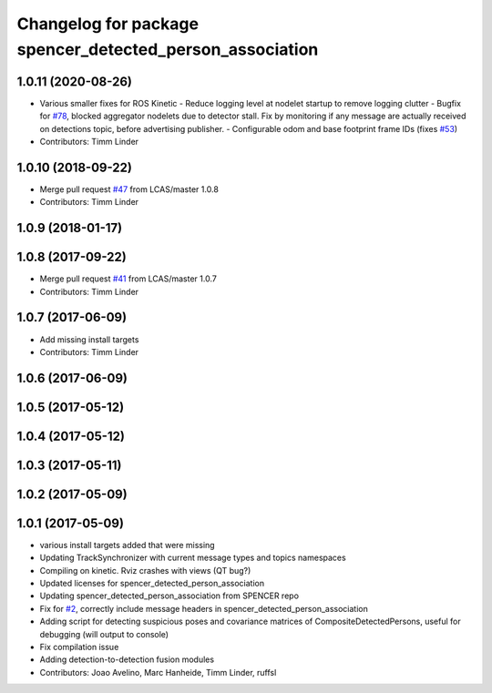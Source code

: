 ^^^^^^^^^^^^^^^^^^^^^^^^^^^^^^^^^^^^^^^^^^^^^^^^^^^^^^^^^
Changelog for package spencer_detected_person_association
^^^^^^^^^^^^^^^^^^^^^^^^^^^^^^^^^^^^^^^^^^^^^^^^^^^^^^^^^

1.0.11 (2020-08-26)
-------------------
* Various smaller fixes for ROS Kinetic
  - Reduce logging level at nodelet startup to remove logging clutter
  - Bugfix for `#78 <https://github.com/spencer-project/spencer_people_tracking/issues/78>`_, blocked aggregator nodelets due to detector stall. Fix by monitoring if any message are actually received on detections topic, before advertising publisher.
  - Configurable odom and base footprint frame IDs (fixes `#53 <https://github.com/spencer-project/spencer_people_tracking/issues/53>`_)
* Contributors: Timm Linder

1.0.10 (2018-09-22)
-------------------
* Merge pull request `#47 <https://github.com/LCAS/spencer_people_tracking/issues/47>`_ from LCAS/master
  1.0.8
* Contributors: Timm Linder

1.0.9 (2018-01-17)
------------------

1.0.8 (2017-09-22)
------------------
* Merge pull request `#41 <https://github.com/LCAS/spencer_people_tracking/issues/41>`_ from LCAS/master
  1.0.7
* Contributors: Timm Linder

1.0.7 (2017-06-09)
------------------
* Add missing install targets
* Contributors: Timm Linder

1.0.6 (2017-06-09)
------------------

1.0.5 (2017-05-12)
------------------

1.0.4 (2017-05-12)
------------------

1.0.3 (2017-05-11)
------------------

1.0.2 (2017-05-09)
------------------

1.0.1 (2017-05-09)
------------------
* various install targets added that were missing
* Updating TrackSynchronizer with current message types and topics namespaces
* Compiling on kinetic. Rviz crashes with views (QT bug?)
* Updated licenses for spencer_detected_person_association
* Updating spencer_detected_person_association from SPENCER repo
* Fix for `#2 <https://github.com/LCAS/spencer_people_tracking/issues/2>`_, correctly include message headers in spencer_detected_person_association
* Adding script for detecting suspicious poses and covariance matrices of CompositeDetectedPersons, useful for debugging (will output to console)
* Fix compilation issue
* Adding detection-to-detection fusion modules
* Contributors: Joao Avelino, Marc Hanheide, Timm Linder, ruffsl
